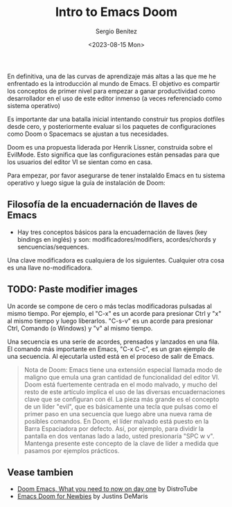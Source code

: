 #+TITLE: Intro to Emacs Doom
#+DESCRIPTION: En esta publicación se comparte una breve guía con los primeros pasos a dar en doom emacs
#+AUTHOR: Sergio Benítez
#+DATE:<2023-08-15 Mon>
#+HUGO_BASE_DIR: ~/Development/suabochica-blog/
#+HUGO_SECTION: /post
#+HUGO_WEIGHT: auto
#+HUGO_AUTO_SET_LASTMOD: t

En definitiva, una de las curvas de aprendizaje más altas a las que me he enfrentado es la introducción al mundo de Emacs. El objetivo es compartir los conceptos de primer nivel para empezar a ganar productividad como desarrollador en el uso de este editor inmenso (a veces referenciado como sistema operativo)

Es importante dar una batalla inicial intentando construir tus propios dotfiles desde cero, y posteriormente evaluar si los paquetes de configuraciones como Doom o Spacemacs se ajustan a tus necesidades.

Doom es una propuesta liderada por Henrik Lissner, construida sobre el EvilMode. Esto significa que las configuraciones están pensadas para que los usuarios del editor VI se sientan como en casa.

Para empezar, por favor asegurarse de tener instalaldo Emacs en tu sistema operativo y luego sigue la guía de instalación de Doom:

** Filosofía de la encuadernación de llaves de Emacs

- Hay tres conceptos básicos para la encuadernación de llaves (key bindings en inglés) y son: modificadores/modifiers, acordes/chords y sencuencias/sequences.

Una clave modificadora es cualquiera de los siguientes. Cualquier otra cosa es una llave no-modificadora.

** TODO: Paste modifier images

Un acorde se compone de cero o más teclas modificadoras pulsadas al mismo tiempo. Por ejemplo, el "C-x" es un acorde para presionar Ctrl y "x" al mismo tiempo y luego liberarlos. "C-s-v" es un acorde para presionar Ctrl, Comando (o Windows) y "v" al mismo tiempo.

Una secuencia es una serie de acordes, prensados y lanzados en una fila. El comando más importante en Emacs, "C-x C-c", es un gran ejemplo de una secuencia. Al ejecutarla usted está en el proceso de salir de Emacs.

#+begin_quote
Nota de Doom: Emacs tiene una extensión especial llamada modo de maligno que emula una gran cantidad de funcionalidad del editor VI. Doom está fuertemente centrada en el modo malvado, y mucho del resto de este artículo implica el uso de las diversas encuadernaciones clave que se configuran con él. La pieza más grande es el concepto de un líder "evil", que es básicamente una tecla que pulsas como el primer paso en una secuencia que luego abre una nueva rama de posibles comandos. En Doom, el líder malvado está puesto en la Barra Espaciadora por defecto. Así, por ejemplo, para dividir la pantalla en dos ventanas lado a lado, usted presionaría "SPC w v". Mantenga presente este concepto de la clave de líder a medida que pasamos por ejemplos prácticos.
#+end_quote

** Vease tambien
- [[https://www.youtube.com/watch?v=37H7bD-G7nE][Doom Emacs, What you need to now on day one]] by DistroTube
- [[https://medium.com/urbint-engineering/emacs-doom-for-newbies-1f8038604e3b][Emacs Doom for Newbies]] by Justins DeMaris
